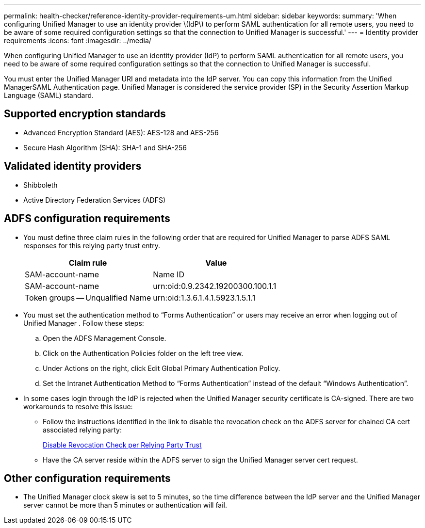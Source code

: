 ---
permalink: health-checker/reference-identity-provider-requirements-um.html
sidebar: sidebar
keywords: 
summary: 'When configuring Unified Manager to use an identity provider \(IdP\) to perform SAML authentication for all remote users, you need to be aware of some required configuration settings so that the connection to Unified Manager is successful.'
---
= Identity provider requirements
:icons: font
:imagesdir: ../media/

[.lead]
When configuring Unified Manager to use an identity provider (IdP) to perform SAML authentication for all remote users, you need to be aware of some required configuration settings so that the connection to Unified Manager is successful.

You must enter the Unified Manager URI and metadata into the IdP server. You can copy this information from the Unified ManagerSAML Authentication page. Unified Manager is considered the service provider (SP) in the Security Assertion Markup Language (SAML) standard.

== Supported encryption standards

* Advanced Encryption Standard (AES): AES-128 and AES-256
* Secure Hash Algorithm (SHA): SHA-1 and SHA-256

== Validated identity providers

* Shibboleth
* Active Directory Federation Services (ADFS)

== ADFS configuration requirements

* You must define three claim rules in the following order that are required for Unified Manager to parse ADFS SAML responses for this relying party trust entry.
+
[options="header"]
|===
| Claim rule| Value
a|
SAM-account-name
a|
Name ID
a|
SAM-account-name
a|
urn:oid:0.9.2342.19200300.100.1.1
a|
Token groups -- Unqualified Name
a|
urn:oid:1.3.6.1.4.1.5923.1.5.1.1
|===

* You must set the authentication method to "`Forms Authentication`" or users may receive an error when logging out of Unified Manager . Follow these steps:
 .. Open the ADFS Management Console.
 .. Click on the Authentication Policies folder on the left tree view.
 .. Under Actions on the right, click Edit Global Primary Authentication Policy.
 .. Set the Intranet Authentication Method to "`Forms Authentication`" instead of the default "`Windows Authentication`".
* In some cases login through the IdP is rejected when the Unified Manager security certificate is CA-signed. There are two workarounds to resolve this issue:
 ** Follow the instructions identified in the link to disable the revocation check on the ADFS server for chained CA cert associated relying party:
+
http://www.torivar.com/2016/03/22/adfs-3-0-disable-revocation-check-windows-2012-r2/[Disable Revocation Check per Relying Party Trust]

 ** Have the CA server reside within the ADFS server to sign the Unified Manager server cert request.

== Other configuration requirements

* The Unified Manager clock skew is set to 5 minutes, so the time difference between the IdP server and the Unified Manager server cannot be more than 5 minutes or authentication will fail.
